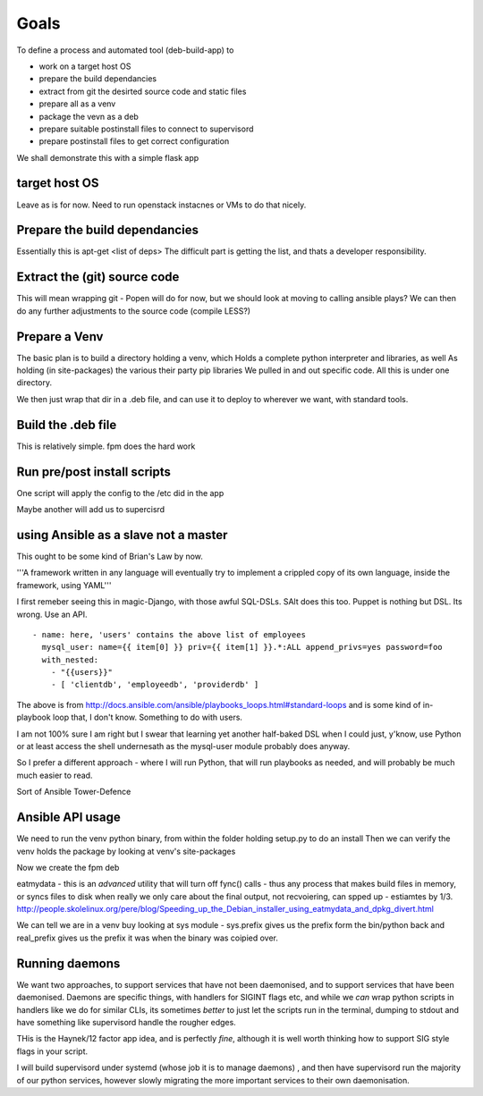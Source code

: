 
Goals
=====

To define a process and automated tool (deb-build-app) to 

* work on a target host OS
* prepare the build dependancies
* extract from git the desirted source code and static files
* prepare all as a venv
* package the vevn as a deb
* prepare suitable postinstall files to connect to supervisord 
* prepare postinstall files to get correct configuration 

We shall demonstrate this with a simple flask app

target host OS
--------------
Leave as is for now. Need to run openstack instacnes or VMs to do that nicely.

Prepare the build dependancies
------------------------------
Essentially this is apt-get <list of deps>
The difficult part is getting the list, and thats a developer responsibility.

Extract the (git) source code
-----------------------------
This will mean wrapping git - Popen will do for now, but we should look at moving to calling ansible plays?
We can then do any further adjustments to the source code (compile LESS?)

Prepare a Venv
--------------

The basic plan is to build a directory holding a venv, which
Holds a complete python interpreter and libraries, as well
As holding (in site-packages) the various their party pip libraries 
We pulled in and out specific code.  All this is under one directory.

We then just wrap that dir in a .deb file, and can use it to deploy to 
wherever we want, with standard tools.


Build the .deb file
-------------------

This is relatively simple.  fpm does the hard work 

Run pre/post install scripts
----------------------------

One script will apply the config to the /etc did in the app

Maybe another will add us to supercisrd 

using Ansible as a slave not a master
-------------------------------------
This ought to be some kind of Brian's Law by now.  

'''A framework written in any language will eventually try to implement a crippled copy of its own language, inside the framework, using YAML'''

I first remeber seeing this in magic-Django, with those awful SQL-DSLs. SAlt does this too. Puppet is nothing but DSL.
Its wrong. Use an API.

::

   - name: here, 'users' contains the above list of employees
     mysql_user: name={{ item[0] }} priv={{ item[1] }}.*:ALL append_privs=yes password=foo
     with_nested:
       - "{{users}}"
       - [ 'clientdb', 'employeedb', 'providerdb' ]

The above is from http://docs.ansible.com/ansible/playbooks_loops.html#standard-loops and is some kind of in-playbook
loop that, I don't know. Something to do with users.

I am not 100% sure I am right but I swear that learning yet another half-baked DSL when I could just, y'know, use Python 
or at least access the shell undernesath as the mysql-user module probably does anyway.

So I prefer a different approach - where I will run Python, that will run playbooks as needed, and will probably 
be much much easier to read.

Sort of Ansible Tower-Defence

Ansible API usage
-----------------



We need to run the venv python binary, from within the folder holding setup.py to do an install
Then we can verify the venv holds the package by looking at venv's site-packages


Now we create the fpm deb



eatmydata - this is an *advanced* utility that will turn off fync() calls - thus any process that makes build files in memory, 
or syncs files to disk when really we only care about the final output, not recvoiering, can spped up - estiamtes by 1/3.
http://people.skolelinux.org/pere/blog/Speeding_up_the_Debian_installer_using_eatmydata_and_dpkg_divert.html

We can tell we are in a venv buy looking at sys module - sys.prefix gives us the prefix form the bin/python back and real_prefix gives us the prefix it was when the binary was coipied over.

Running daemons 
---------------

We want two approaches, to support services that have not been daemonised, and to support services that have been daemonised.
Daemons are specific things, with handlers for SIGINT flags etc, and while we *can* wrap python scripts in handlers like we do 
for similar CLIs, its sometimes *better* to just let the scripts run in the terminal, dumping to stdout and have something like supervisord handle the rougher edges.

THis is the Haynek/12 factor app idea, and is perfectly *fine*, although it is well worth thinking how to support SIG style flags in your script.

I will build supervisord under systemd (whose job it is to manage daemons) , 
and then have supervisord run the majority of our python services, however 
slowly migrating the more important services to their own daemonisation.



